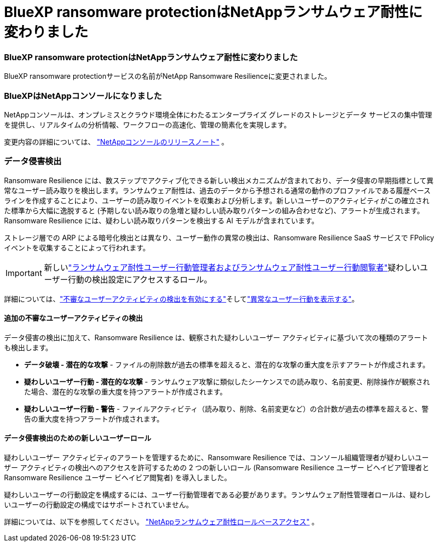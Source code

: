 = BlueXP ransomware protectionはNetAppランサムウェア耐性に変わりました
:allow-uri-read: 




=== BlueXP ransomware protectionはNetAppランサムウェア耐性に変わりました

BlueXP ransomware protectionサービスの名前がNetApp Ransomware Resilienceに変更されました。



=== BlueXPはNetAppコンソールになりました

NetAppコンソールは、オンプレミスとクラウド環境全体にわたるエンタープライズ グレードのストレージとデータ サービスの集中管理を提供し、リアルタイムの分析情報、ワークフローの高速化、管理の簡素化を実現します。

変更内容の詳細については、 https://docs.netapp.com/us-en/console-relnotes/index.html["NetAppコンソールのリリースノート"] 。



=== データ侵害検出

Ransomware Resilience には、数ステップでアクティブ化できる新しい検出メカニズムが含まれており、データ侵害の早期指標として異常なユーザー読み取りを検出します。ランサムウェア耐性は、過去のデータから予想される通常の動作のプロファイルである履歴ベースラインを作成することにより、ユーザーの読み取りイベントを収集および分析します。新しいユーザーのアクティビティがこの確立された標準から大幅に逸脱すると (予期しない読み取りの急増と疑わしい読み取りパターンの組み合わせなど)、アラートが生成されます。  Ransomware Resilience には、疑わしい読み取りパターンを検出する AI モデルが含まれています。

ストレージ層での ARP による暗号化検出とは異なり、ユーザー動作の異常の検出は、Ransomware Resilience SaaS サービスで FPolicy イベントを収集することによって行われます。


IMPORTANT: 新しいlink:#new-user-roles-for-data-breach-detection["ランサムウェア耐性ユーザー行動管理者およびランサムウェア耐性ユーザー行動閲覧者"]疑わしいユーザー行動の検出設定にアクセスするロール。

詳細については、link:https://docs.netapp.com/us-en/data-services-ransomware-resilience/suspicious-user-activity.html["不審なユーザーアクティビティの検出を有効にする"]そしてlink:https://docs.netapp.com/us-en/data-services-ransomware-resilience/rp-use-alert.html#view-anomalous-user-behavior["異常なユーザー行動を表示する"]。



==== 追加の不審なユーザーアクティビティの検出

データ侵害の検出に加えて、Ransomware Resilience は、観察された疑わしいユーザー アクティビティに基づいて次の種類のアラートも検出します。

* **データ破壊 - 潜在的な攻撃** - ファイルの削除数が過去の標準を超えると、潜在的な攻撃の重大度を示すアラートが作成されます。
* **疑わしいユーザー行動 - 潜在的な攻撃** - ランサムウェア攻撃に類似したシーケンスでの読み取り、名前変更、削除操作が観察された場合、潜在的な攻撃の重大度を持つアラートが作成されます。
* **疑わしいユーザー行動 - 警告** - ファイルアクティビティ（読み取り、削除、名前変更など）の合計数が過去の標準を超えると、警告の重大度を持つアラートが作成されます。




==== データ侵害検出のための新しいユーザーロール

疑わしいユーザー アクティビティのアラートを管理するために、Ransomware Resilience では、コンソール組織管理者が疑わしいユーザー アクティビティの検出へのアクセスを許可するための 2 つの新しいロール (Ransomware Resilience ユーザー ビヘイビア管理者と Ransomware Resilience ユーザー ビヘイビア閲覧者) を導入しました。

疑わしいユーザーの行動設定を構成するには、ユーザー行動管理者である必要があります。ランサムウェア耐性管理者ロールは、疑わしいユーザーの行動設定の構成ではサポートされていません。

詳細については、以下を参照してください。 link:https://docs.netapp.com/us-en/console-setup-admin/reference-iam-ransomware-roles.html["NetAppランサムウェア耐性ロールベースアクセス"^] 。
